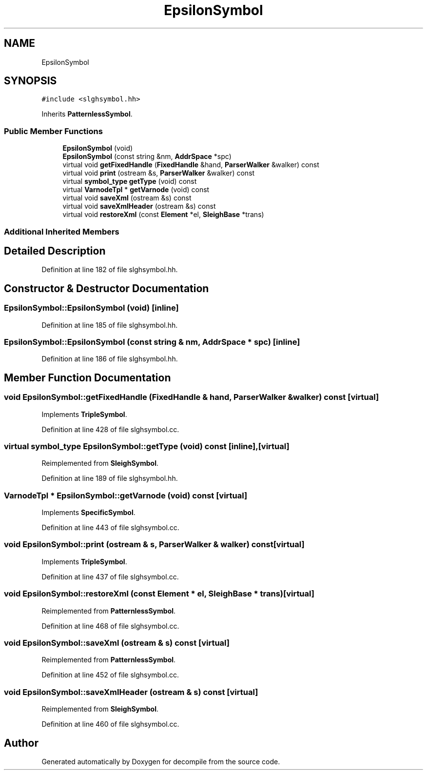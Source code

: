 .TH "EpsilonSymbol" 3 "Sun Apr 14 2019" "decompile" \" -*- nroff -*-
.ad l
.nh
.SH NAME
EpsilonSymbol
.SH SYNOPSIS
.br
.PP
.PP
\fC#include <slghsymbol\&.hh>\fP
.PP
Inherits \fBPatternlessSymbol\fP\&.
.SS "Public Member Functions"

.in +1c
.ti -1c
.RI "\fBEpsilonSymbol\fP (void)"
.br
.ti -1c
.RI "\fBEpsilonSymbol\fP (const string &nm, \fBAddrSpace\fP *spc)"
.br
.ti -1c
.RI "virtual void \fBgetFixedHandle\fP (\fBFixedHandle\fP &hand, \fBParserWalker\fP &walker) const"
.br
.ti -1c
.RI "virtual void \fBprint\fP (ostream &s, \fBParserWalker\fP &walker) const"
.br
.ti -1c
.RI "virtual \fBsymbol_type\fP \fBgetType\fP (void) const"
.br
.ti -1c
.RI "virtual \fBVarnodeTpl\fP * \fBgetVarnode\fP (void) const"
.br
.ti -1c
.RI "virtual void \fBsaveXml\fP (ostream &s) const"
.br
.ti -1c
.RI "virtual void \fBsaveXmlHeader\fP (ostream &s) const"
.br
.ti -1c
.RI "virtual void \fBrestoreXml\fP (const \fBElement\fP *el, \fBSleighBase\fP *trans)"
.br
.in -1c
.SS "Additional Inherited Members"
.SH "Detailed Description"
.PP 
Definition at line 182 of file slghsymbol\&.hh\&.
.SH "Constructor & Destructor Documentation"
.PP 
.SS "EpsilonSymbol::EpsilonSymbol (void)\fC [inline]\fP"

.PP
Definition at line 185 of file slghsymbol\&.hh\&.
.SS "EpsilonSymbol::EpsilonSymbol (const string & nm, \fBAddrSpace\fP * spc)\fC [inline]\fP"

.PP
Definition at line 186 of file slghsymbol\&.hh\&.
.SH "Member Function Documentation"
.PP 
.SS "void EpsilonSymbol::getFixedHandle (\fBFixedHandle\fP & hand, \fBParserWalker\fP & walker) const\fC [virtual]\fP"

.PP
Implements \fBTripleSymbol\fP\&.
.PP
Definition at line 428 of file slghsymbol\&.cc\&.
.SS "virtual \fBsymbol_type\fP EpsilonSymbol::getType (void) const\fC [inline]\fP, \fC [virtual]\fP"

.PP
Reimplemented from \fBSleighSymbol\fP\&.
.PP
Definition at line 189 of file slghsymbol\&.hh\&.
.SS "\fBVarnodeTpl\fP * EpsilonSymbol::getVarnode (void) const\fC [virtual]\fP"

.PP
Implements \fBSpecificSymbol\fP\&.
.PP
Definition at line 443 of file slghsymbol\&.cc\&.
.SS "void EpsilonSymbol::print (ostream & s, \fBParserWalker\fP & walker) const\fC [virtual]\fP"

.PP
Implements \fBTripleSymbol\fP\&.
.PP
Definition at line 437 of file slghsymbol\&.cc\&.
.SS "void EpsilonSymbol::restoreXml (const \fBElement\fP * el, \fBSleighBase\fP * trans)\fC [virtual]\fP"

.PP
Reimplemented from \fBPatternlessSymbol\fP\&.
.PP
Definition at line 468 of file slghsymbol\&.cc\&.
.SS "void EpsilonSymbol::saveXml (ostream & s) const\fC [virtual]\fP"

.PP
Reimplemented from \fBPatternlessSymbol\fP\&.
.PP
Definition at line 452 of file slghsymbol\&.cc\&.
.SS "void EpsilonSymbol::saveXmlHeader (ostream & s) const\fC [virtual]\fP"

.PP
Reimplemented from \fBSleighSymbol\fP\&.
.PP
Definition at line 460 of file slghsymbol\&.cc\&.

.SH "Author"
.PP 
Generated automatically by Doxygen for decompile from the source code\&.
